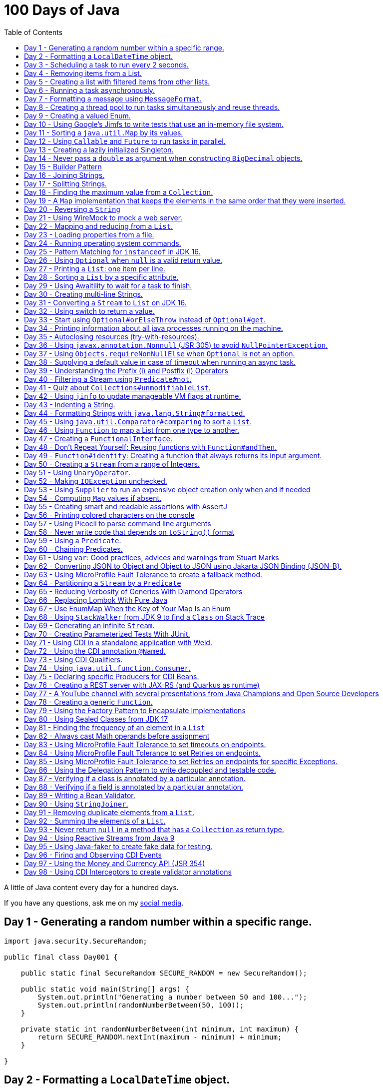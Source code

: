 = 100 Days of Java
:toc:

A little of Java content every day for a hundred days.

If you have any questions, ask me on my https://thegreatapi.com/social-media/[social media].

== Day 1 - Generating a random number within a specific range.

[source,java]
----
import java.security.SecureRandom;

public final class Day001 {

    public static final SecureRandom SECURE_RANDOM = new SecureRandom();

    public static void main(String[] args) {
        System.out.println("Generating a number between 50 and 100...");
        System.out.println(randomNumberBetween(50, 100));
    }

    private static int randomNumberBetween(int minimum, int maximum) {
        return SECURE_RANDOM.nextInt(maximum - minimum) + minimum;
    }

}
----

== Day 2 - Formatting a `LocalDateTime` object.

[source,java]
----
import java.time.LocalDateTime;
import java.time.format.DateTimeFormatter;

public final class Day002 {

    private static final DateTimeFormatter FORMATTER = DateTimeFormatter.ofPattern("dd/MM/yyyy HH:mm:ss");

    public static void main(String[] args) {
        LocalDateTime currentDateTime = LocalDateTime.now();
        String formattedDateTime = currentDateTime.format(FORMATTER);
        System.out.println(formattedDateTime);
    }

}
----

== Day 3 - Scheduling a task to run every 2 seconds.

[source,java]
----
import java.time.LocalTime;
import java.util.concurrent.Executors;
import java.util.concurrent.ScheduledExecutorService;
import java.util.concurrent.TimeUnit;

public class Day003 {

    private final ScheduledExecutorService scheduledExecutorService = Executors.newSingleThreadScheduledExecutor();

    public static void main(String[] args) throws InterruptedException {
        var day003 = new Day003();
        day003.printCurrentTimeEvery2Seconds();
        Thread.sleep(15_000);
        day003.stopPrinting();
    }

    public void printCurrentTimeEvery2Seconds() {
        Runnable task = () -> System.out.println(LocalTime.now());
        scheduledExecutorService.scheduleAtFixedRate(task, 0, 2, TimeUnit.SECONDS);
    }

    public void stopPrinting() {
        scheduledExecutorService.shutdown();
    }

}
----

== Day 4 - Removing items from a List.

[source,java]
----
import java.time.LocalDate;
import java.util.ArrayList;
import java.util.List;
import java.util.Objects;

public class Day004 {

    public static void main(String[] args) {
        List<Person> beatles = new ArrayList<>();
        beatles.add(new Person("1", "John Lennon", LocalDate.of(1940, 10, 9)));
        beatles.add(new Person("2", "Paul McCartney", LocalDate.of(1942, 6, 18)));
        beatles.add(new Person("3", "George Harrison", LocalDate.of(1943, 2, 25)));
        beatles.add(new Person("4", "Ringo Starr", LocalDate.of(1940, 7, 7)));

        removeItemUsingEquals(beatles);

        removeItemUsingAnSpecificFilter(beatles);

        System.out.println(beatles);
    }

    private static void removeItemUsingAnSpecificFilter(List<Person> beatles) {
        beatles.removeIf(person -> "George Harrison".equals(person.getName()));
    }

    private static void removeItemUsingEquals(List<Person> beatles) {
        var lennon = new Person("1", "John Lennon", LocalDate.of(1940, 10, 9));
        beatles.remove(lennon);
    }

    static class Person {

        private final String id;

        private final String name;

        private final LocalDate dateOfBirth;

        Person(String id, String name, LocalDate dateOfBirth) {
            this.id = id;
            this.name = name;
            this.dateOfBirth = dateOfBirth;
        }

        public String getId() {
            return id;
        }

        public String getName() {
            return name;
        }

        public LocalDate getDateOfBirth() {
            return dateOfBirth;
        }

        @Override
        public boolean equals(Object o) {
            if (this == o) {
                return true;
            }
            if (o == null || getClass() != o.getClass()) {
                return false;
            }
            var person = (Person) o;
            return Objects.equals(id, person.id) && Objects.equals(name, person.name) && Objects.equals(dateOfBirth, person.dateOfBirth);
        }

        @Override
        public int hashCode() {
            return Objects.hash(id, name, dateOfBirth);
        }

        @Override
        public String toString() {
            return "Person{" +
                    "name='" + name + '\'' +
                    '}';
        }
    }

}
----

== Day 5 - Creating a list with filtered items from other lists.

[source,java]
----
import java.util.List;
import java.util.stream.Collectors;
import java.util.stream.Stream;

public class Day005 {

    private static final String GUITAR = "Guitar";
    private static final String DRUMS = "Drums";
    private static final String BASS = "Bass";
    private static final String VOCALS = "Vocals";
    private static final String KEYBOARDS = "Keyboards";

    public static void main(String[] args) {
        List<BandMember> pinkFloyd = List.of(
                new BandMember("David Gilmour", GUITAR),
                new BandMember("Roger Waters", BASS),
                new BandMember("Richard Wright", KEYBOARDS),
                new BandMember("Nick Mason", DRUMS)
        );

        List<BandMember> ironMaiden = List.of(
                new BandMember("Bruce Dickinson", VOCALS),
                new BandMember("Steve Harris", BASS),
                new BandMember("Adrian Smith", GUITAR),
                new BandMember("Dave Murray", GUITAR),
                new BandMember("Nicko McBrain", DRUMS)
        );

        List<BandMember> blackSabbath = List.of(
                new BandMember("Ozzy Osbourne", VOCALS),
                new BandMember("Geezer Butler", BASS),
                new BandMember("Toni Iommi", GUITAR),
                new BandMember("Bill Ward", DRUMS)
        );

        Stream<BandMember> musicians = Stream.concat(Stream.concat(pinkFloyd.stream(), ironMaiden.stream()), blackSabbath.stream());

        List<String> guitarPlayers = musicians.filter(bandMember -> GUITAR.equals(bandMember.instrument))
                                              .map(BandMember::name)
                                              .collect(Collectors.toList());

        System.out.println(guitarPlayers);
    }

    static record BandMember(String name, String instrument) {
    }
}

----

== Day 6 - Running a task asynchronously.

[source,java]
----
import java.util.concurrent.CompletableFuture;
import java.util.concurrent.ForkJoinPool;
import java.util.logging.Level;
import java.util.logging.Logger;

import static java.util.concurrent.TimeUnit.SECONDS;

public class Day006 {

    private static final Logger LOGGER = Logger.getLogger(Day006.class.getName());

    public static void main(String[] args) {
        CompletableFuture.runAsync(Day006::task);

        LOGGER.info("Message from the main thread. Note that this message is logged before the async task ends.");

        LOGGER.info("Waiting for the async task to end.");
        boolean isQuiecent = ForkJoinPool.commonPool().awaitQuiescence(5, SECONDS);
        if (isQuiecent) {
            LOGGER.info("Async task ended.");
        } else {
            LOGGER.log(Level.SEVERE, "The async task is taking too long to finish. This program will end anyway.");
        }
    }

    private static void task() {
        LOGGER.info("Async task starting. This message is logged by the async task thread");
        try {
            Thread.sleep(1000);
            LOGGER.info("Async task is ending. This message is logged by the async task thread");
        } catch (InterruptedException e) {
            Thread.currentThread().interrupt();
            LOGGER.log(Level.SEVERE, "The async task thread was interrupted.", e);
        }
    }
}
----

== Day 7 - Formatting a message using `MessageFormat`.

[source,java]
----
import java.text.MessageFormat;

public class Day007 {

    public static void main(String[] args) {
        showMessage("Java", "is", "great");
    }

    private static void showMessage(String param1, String param2, String param3) {
        String message = MessageFormat.format("This message contains 3 parameters. The #1 is ''{0}'', the #2 is ''{1}'', and the #3 is ''{2}''.",
                param1, param2, param3);
        System.out.println(message);
    }
}
----

== Day 8 - Creating a thread pool to run tasks simultaneously and reuse threads.

[source,java]
----
import java.security.SecureRandom;
import java.text.MessageFormat;
import java.util.concurrent.ExecutorService;
import java.util.concurrent.Executors;
import java.util.logging.Logger;

public class Day008 {

    private static final Logger LOGGER = Logger.getLogger(Day008.class.getName());

    private static final SecureRandom RANDOM = new SecureRandom();

    public static void main(String[] args) {
        LOGGER.info("Creating a thread pool with 5 threads");
        ExecutorService executor = Executors.newFixedThreadPool(5);

        /*
         * Will submit 15 tasks. Note that there's only 5 threads to run all of them in our thread pool.
         * So the first 5 tasks will run simultaneously and 10 tasks will wait in the queue until a thread is available.
         */
        LOGGER.info("Starting tasks submissions.");
        try {
            for (var i = 1; i <= 15; i++) {
                int taskId = i;
                LOGGER.info(() -> MessageFormat.format("Will submit task {0}.", taskId));
                executor.submit(() -> task(taskId));
            }
        } finally {
            executor.shutdown();
        }
    }

    private static void task(int taskId) {
        LOGGER.info(() -> MessageFormat.format("Running task {0}.", taskId));
        simulateLongProcessing();
        LOGGER.info(() -> MessageFormat.format("Task {0} has finished.", taskId));
    }

    private static void simulateLongProcessing() {
        try {
            Thread.sleep((RANDOM.nextInt(3) + 10) * 1000L);
        } catch (InterruptedException e) {
            Thread.currentThread().interrupt();
            throw new RuntimeException(MessageFormat.format("Thread {0} was interrupted.", Thread.currentThread().getName()), e);
        }
    }
}
----

== Day 9 - Creating a valued Enum.

[source,java]
----
public class Day009 {

    public static void main(String[] args) {
        for (Gender gender : Gender.values()) {
            System.out.printf("The value of %s is %s%n", gender, gender.getValue());
        }
    }

    public enum Gender {
        FEMALE('f'),
        MALE('m');

        private final char value;

        Gender(char value) {
            this.value = value;
        }

        public char getValue() {
            return value;
        }
    }
}
----

== Day 10 - Using Google's Jimfs to write tests that use an in-memory file system.

[source,java]
----
import com.google.common.jimfs.Configuration;
import com.google.common.jimfs.Jimfs;
import org.junit.jupiter.api.Test;

import java.io.IOException;
import java.nio.file.*;

import static org.assertj.core.api.Assertions.assertThat;
import static org.assertj.core.api.Assertions.assertThatCode;

class Day010Test {

    @Test
    void fileDoesNotExist() {
        FileSystem fileSystem = Jimfs.newFileSystem(Configuration.unix());
        Path directory = fileSystem.getPath("/directory");
        Path file = directory.resolve(fileSystem.getPath("myfile.txt"));

        assertThatCode(() -> Files.write(file, "thegreatapi.com".getBytes(), StandardOpenOption.WRITE))
                .isInstanceOf(NoSuchFileException.class);
    }

    @Test
    void fileExists() throws IOException {
        FileSystem fileSystem = Jimfs.newFileSystem(Configuration.unix());
        Path directory = fileSystem.getPath("/directory");
        Path file = directory.resolve(fileSystem.getPath("myfile.txt"));

        Files.createDirectory(directory);
        Files.createFile(file);

        assertThatCode(() -> Files.write(file, "thegreatapi.com".getBytes(), StandardOpenOption.WRITE))
                .doesNotThrowAnyException();

        assertThat(Files.readString(file))
                .isEqualTo("thegreatapi.com");
    }
}
----

== Day 11 - Sorting a `java.util.Map` by its values.

[source,java]
----
import java.util.Collections;
import java.util.LinkedHashMap;
import java.util.Map;
import java.util.TreeMap;

public class Day011 {

    public static void main(String[] args) {
        Map<String, Integer> unsortedMap = Map.of(
                "three", 3,
                "one", 1,
                "four", 4,
                "five", 5,
                "two", 2
        );

        Map<String, Integer> sortedMap = sortByValue(unsortedMap);

        System.out.println(sortedMap);
    }

    private static Map<String, Integer> sortByValue(Map<String, Integer> unsortedMap) {
        TreeMap<Integer, String> treeMap = new TreeMap<>();
        unsortedMap.forEach((key, value) -> treeMap.put(value, key));

        Map<String, Integer> sortedMap = new LinkedHashMap<>();
        treeMap.forEach((key, value) -> sortedMap.put(value, key));

        return Collections.unmodifiableMap(sortedMap);
    }
}
----

== Day 12 - Using `Callable` and `Future` to run tasks in parallel.

[source,java]
----
import java.util.concurrent.Callable;
import java.util.concurrent.ExecutionException;
import java.util.concurrent.Executors;
import java.util.concurrent.Future;
import java.util.logging.Logger;

public class Day012 {

    private static final Logger LOGGER = Logger.getLogger(Day012.class.getName());

    public static void main(String[] args) throws InterruptedException {
        var executorService = Executors.newSingleThreadExecutor();

        try {
            Callable<Integer> callable = Day012::doALongCalculation;
            Future<Integer> future = executorService.submit(callable);

            doOtherThingWhileCalculating();

            LOGGER.info("Will get the calculated value. Note that the value will be get immediately");
            LOGGER.info("Calculated value: " + future.get());
        } catch (ExecutionException e) {
            e.printStackTrace();
        } finally {
            executorService.shutdown();
        }
    }

    private static int doALongCalculation() throws InterruptedException {
        Thread.sleep(5000L);
        return 42;
    }

    private static void doOtherThingWhileCalculating() throws InterruptedException {
        Thread.sleep(7000L);
    }
}
----

== Day 13 - Creating a lazily initialized Singleton.

[source,java]
----
import java.time.LocalDateTime;

public final class MySingletonClass {

    private final LocalDateTime creationDateTime;

    private MySingletonClass(LocalDateTime creationDateTime) {
        this.creationDateTime = creationDateTime;
    }

    public LocalDateTime getCreationDateTime() {
        return creationDateTime;
    }

    public static MySingletonClass getInstance() {
        return InstanceHolder.INSTANCE;
    }

    private static final class InstanceHolder {
        static final MySingletonClass INSTANCE = new MySingletonClass(LocalDateTime.now());
    }
}

----

== Day 14 - Never pass a `double` as argument when constructing `BigDecimal` objects.

[source,java]
----
import java.math.BigDecimal;

public class Day014 {

    public static void main(String[] args) {
        // Prints 1.229999999999999982236431605997495353221893310546875
        System.out.println(new BigDecimal(1.23));

        // Prints 1.23
        System.out.println(new BigDecimal("1.23"));

        // Prints 1.23
        System.out.println(BigDecimal.valueOf(1.23));
    }
}
----

== Day 15 - Builder Pattern

[source,java]
----
import javax.annotation.Nullable;
import java.util.Collections;
import java.util.List;
import java.util.Objects;

public class Day015 {

    public static void main(String[] args) {
        Person john = Person.builder()
                            .name("John")
                            .children(List.of(
                                    Person.builder()
                                          .name("Amanda")
                                          .petName("Toto")
                                          .build()
                            ))
                            .build();

        System.out.println(john);
    }

    public static class Person {

        private final String name;

        private final List<Person> children;

        @Nullable
        private final String petName;

        private Person(Builder builder) {
            name = Objects.requireNonNull(builder.name);
            children = builder.children != null ? builder.children : List.of();
            petName = builder.petName;
        }

        public String getName() {
            return name;
        }

        public List<Person> getChildren() {
            return children;
        }

        @Nullable
        public String getPetName() {
            return petName;
        }

        public static Builder builder() {
            return new Builder();
        }

        @Override
        public String toString() {
            return "Person{" +
                    "name='" + name + '\'' +
                    ", children=" + children +
                    ", petName='" + petName + '\'' +
                    '}';
        }
    }

    public static final class Builder {

        private String name;

        private List<Person> children;

        @Nullable
        private String petName;

        private Builder() {
        }

        public Builder name(String name) {
            this.name = name;
            return this;
        }

        public Builder children(List<Person> children) {
            this.children = Collections.unmodifiableList(children);
            return this;
        }

        public Builder petName(String petName) {
            this.petName = petName;
            return this;
        }

        public Person build() {
            return new Person(this);
        }
    }
}
----

== Day 16 - Joining Strings.

[source,java]
----
public class Day016 {

    public static void main(String[] args) {
        System.out.println(createSql("id", "name", "coutry", "gender"));
    }

    private static String createSql(String... columns) {
        return new StringBuilder("SELECT ")
                .append(String.join(", ", columns))
                .append(" FROM PEOPLE")
                .toString();
    }
}
----

== Day 17 - Splitting Strings.

[source,java]
----
import java.util.regex.Pattern;

public class Day017 {

    private static final Pattern REGEX = Pattern.compile(", ");

    public static void main(String[] args) {
        System.out.println("Simple split: ");
        for (String column : simpleSplit()) {
            System.out.println(column);
        }

        System.out.println("Performant split: ");
        for (String column : performantSplit()) {
            System.out.println(column);
        }
    }

    private static String[] simpleSplit() {
        return "id, name, country, gender".split(", ");
    }

    // If you will split frequently, prefer this implementation.
    private static String[] performantSplit() {
        return REGEX.split("id, name, country, gender");
    }
}
----

== Day 18 - Finding the maximum value from a `Collection`.

[source,java]
----
import java.util.Collection;
import java.util.List;
import java.util.NoSuchElementException;

public class Day018 {

    public static void main(String[] args) {
        System.out.println(max(List.of(6, 3, 1, 8, 3, 9, 2, 7)));
    }

    private static Integer max(Collection<Integer> collection) {
        return collection.stream()
                         .max(Integer::compareTo)
                         .orElseThrow(NoSuchElementException::new);
    }
}

----

== Day 19 - A `Map` implementation that keeps the elements in the same order that they were inserted.

[source,java]
----
import java.util.LinkedHashMap;
import java.util.Map;

public class Day019 {

    public static void main(String[] args) {
        Map<Integer, String> map = new LinkedHashMap<>();

        map.put(5, "five");
        map.put(4, "four");
        map.put(3, "three");
        map.put(2, "two");
        map.put(1, "one");

        map.forEach((key, value) -> System.out.println(key + ": " + value));
    }
}
----

== Day 20 - Reversing a `String`

[source,java]
----
public class Day020 {

    public static void main(String[] args) {
        var original = "moc.ipataergeht";
        var reversed = new StringBuilder(original).reverse().toString();
        System.out.println(reversed);
    }
}
----

== Day 21 - Using WireMock to mock a web server.

[source,java]
----
import com.github.tomakehurst.wiremock.WireMockServer;
import com.github.tomakehurst.wiremock.core.WireMockConfiguration;
import org.junit.jupiter.api.AfterEach;
import org.junit.jupiter.api.BeforeEach;
import org.junit.jupiter.api.Test;

import java.net.URI;
import java.net.http.HttpClient;
import java.net.http.HttpRequest;
import java.net.http.HttpResponse;

import static com.github.tomakehurst.wiremock.client.WireMock.get;
import static com.github.tomakehurst.wiremock.client.WireMock.ok;
import static org.junit.jupiter.api.Assertions.assertEquals;

class Day021Test {

    private WireMockServer server;

    @BeforeEach
    void setUp() {
        server = new WireMockServer(WireMockConfiguration.wireMockConfig().dynamicPort());
        server.start();
    }

    @Test
    void test() throws Exception {
        mockWebServer();

        HttpClient client = HttpClient.newHttpClient();
        HttpRequest request = HttpRequest.newBuilder()
                                         .uri(URI.create("http://localhost:" + server.port() + "/my/resource"))
                                         .build();
        HttpResponse<String> response = client.send(request, HttpResponse.BodyHandlers.ofString());

        assertEquals("TheGreatAPI.com", response.body());
    }

    private void mockWebServer() {
        server.stubFor(get("/my/resource")
                .willReturn(ok()
                        .withBody("TheGreatAPI.com")));
    }

    @AfterEach
    void tearDown() {
        server.shutdownServer();
    }
}
----

== Day 22 - Mapping and reducing from a `List`.

[source,java]
----
import java.util.List;

public class Day022 {

    public static void main(String[] args) {
        List<Order> orders = readOrders();

        String bands = orders.stream()
                             .map(Order::customer)
                             .map(Customer::band)
                             .reduce((band1, band2) -> String.join(";", band1, band2))
                             .orElse("None");

        System.out.println(bands);
        /* Prints:
        Pink Floyd;Black Sabbath;Ozzy Osbourne
         */
    }

    private static List<Order> readOrders() {
        var gilmour = new Customer("David Gilmour", "Pink Floyd");
        var iommi = new Customer("Toni Iommi", "Black Sabbath");
        var rhoads = new Customer("Randy Rhoads", "Ozzy Osbourne");

        var strato = new Product("Fender", "Stratocaster");
        var sg = new Product("Gibson", "SG");
        var lesPaul = new Product("Gibson", "Les Paul");
        var rr = new Product("Jackson", "RR");

        return List.of(
                new Order(gilmour, List.of(strato)),
                new Order(iommi, List.of(sg)),
                new Order(rhoads, List.of(lesPaul, rr))
        );
    }

    static record Customer(String name, String band) {
    }

    static record Product(String brand, String modelName) {
    }

    static record Order(Customer customer, List<Product> products) {
    }
}
----

== Day 23 - Loading properties from a file.

[source,java]
----
import java.io.IOException;
import java.util.Properties;

public class Day023 {

    public static void main(String[] args) throws IOException {
        var properties = new Properties();
        try (var reader = Day023.class.getClassLoader().getResourceAsStream("config.properties")) {
            properties.load(reader);
        }
        System.out.println(properties);
    }
}
----

== Day 24 - Running operating system commands.

[source,java]
----
package com.thegreatapi.ahundreddaysofjava.day024;

import java.io.BufferedReader;
import java.io.IOException;
import java.io.InputStreamReader;

import static java.util.concurrent.TimeUnit.SECONDS;

public class Day024 {

    public static void main(String[] args) throws IOException, InterruptedException {
        var process = new ProcessBuilder("ls").start();
        try (var stdOutReader = new BufferedReader(new InputStreamReader(process.getInputStream()));
             var stdErrReader = new BufferedReader(new InputStreamReader(process.getErrorStream()))) {
            if (process.waitFor(5, SECONDS)) {
                int exitValue = process.exitValue();
                if (exitValue == 0) {
                    stdOutReader.lines().forEach(System.out::println);
                } else {
                    stdErrReader.lines().forEach(System.err::println);
                }
            } else {
                throw new RuntimeException("Timeout");
            }
        }
    }
}
----

== Day 25 - Pattern Matching for `instanceof` in JDK 16.

[source,java]
----
public class Day025 {

    public static void main(String[] args) {
        Number n = 6;

        // Instead of doing:
        if (n instanceof Integer) {
            Integer i = (Integer) n;
            print(i);
        }

        // Just do:
        if (n instanceof Integer i) {
            print(i);
        }
    }

    private static void print(Integer i) {
        System.out.println(i);
    }
}
----

== Day 26 - Using `Optional` when `null` is a valid return value.

[source,java]
----
import javax.annotation.Nonnull;
import javax.annotation.Nullable;
import java.util.Optional;

public class Day026 {

    public static void main(String[] args) {
        // Instead of doing:
        String nullableValue = getNullableValue();
        if (nullableValue != null) {
            System.out.println(nullableValue.length());
        } else {
            System.out.println(0);
        }

        // Just do:
        System.out.println(getOptionalValue().map(String::length).orElse(0));
    }

    @Nonnull
    private static Optional<String> getOptionalValue() {
        return Optional.empty();
    }

    @Nullable
    private static String getNullableValue() {
        return null;
    }
}
----

== Day 27 - Printing a `List`: one item per line.

[source,java]
----
import java.util.List;

public class Day027 {

    public static void main(String[] args) {
        List<Player> players = createList();

        String message = players.stream()
                                .map(Player::toString)
                                .reduce((p1, p2) -> p1 + System.lineSeparator() + p2)
                                .orElse("");

        System.out.println(message);
    }

    private static List<Player> createList() {
        Player messi = new Player("Lionel Messi", "Barcelona", "Argentina", 42);
        Player cr7 = new Player("Cristiano Ronaldo", "Juventus", "Portugal", 50);
        Player neymar = new Player("Neymar Jr.", "PSG", "Brazil", 41);

        return List.of(messi, cr7, neymar);
    }

    private record Player(String name, String club, String coutry, int numberOfGoals) {
    }
}
----

== Day 28 - Sorting a `List` by a specific attribute.

[source,java]
----
import java.util.Arrays;
import java.util.Comparator;
import java.util.List;

public class Day028 {

    public static void main(String[] args) {
        Player messi = new Player("Lionel Messi", "Barcelona", "Argentina", 42);
        Player cr7 = new Player("Cristiano Ronaldo", "Juventus", "Portugal", 50);
        Player neymar = new Player("Neymar Jr.", "PSG", "Brazil", 41);

        List<Player> players = Arrays.asList(messi, cr7, neymar);

        players.sort(Comparator.comparing(Player::numberOfGoals).reversed());

        System.out.println("Top Scorers:");
        players.forEach(System.out::println);
    }

    private record Player(String name, String club, String coutry, int numberOfGoals) {
    }
}
----

== Day 29 - Using https://github.com/awaitility/awaitility[Awaitility] to wait for a task to finish.

[source,java]
----
package com.thegreatapi.ahundreddaysofjava.day029;

import org.junit.jupiter.api.Test;

import java.util.concurrent.CompletableFuture;

import static org.awaitility.Awaitility.await;
import static org.junit.jupiter.api.Assertions.assertEquals;

class Day029Test {

    @Test
    void test() {
        Day029 day029 = new Day029();

        CompletableFuture.runAsync(day029::startComputingPrimes);

        // Await until the already computed primes contain the key 100_000
        await().until(() -> day029.getAlreadyComputedPrimes().containsKey(100_000));

        assertEquals(1299709, day029.getAlreadyComputedPrimes().get(100_000));
    }
}
----

[source,java]
----
package com.thegreatapi.ahundreddaysofjava.day029;

import java.util.Collections;
import java.util.Map;
import java.util.concurrent.ConcurrentHashMap;
import java.util.stream.IntStream;

public class Day029 {

    private final Map<Integer, Integer> primes = new ConcurrentHashMap<>();

    public void startComputingPrimes() {
        var count = 0;
        for (var i = 2; i <= Integer.MAX_VALUE; i++) {
            if (isPrime(i)) {
                primes.put(++count, i);
            }
        }
    }

    private static boolean isPrime(int number) {
        return IntStream.rangeClosed(2, (int) Math.sqrt(number))
                        .allMatch(n -> number % n != 0);
    }

    public Map<Integer, Integer> getAlreadyComputedPrimes() {
        return Collections.unmodifiableMap(primes);
    }
}
----

== Day 30 - Creating multi-line Strings.

[source,java]
----
public class Day030 {

    public static void main(String[] args) {

        // Requires JDK 15 or JDK 13 with Preview Features enabled

        var myString = """
                This is a
                text block of
                multiple lines.
                """;

        System.out.println(myString);

        var myIndentedString = """
                And this is
                a text block with
                indentation:
                    public String getMessage() {
                         if (LocalTime.now().isAfter(LocalTime.of(12, 0))) {
                             return "Good afternoon";
                         } else {
                             return "Good morning";
                         }
                     }
                """;

        System.out.println(myIndentedString);
    }
}
----

== Day 31 - Converting a `Stream` to `List` on JDK 16.

[source,java]
----
package com.thegreatapi.ahundreddaysofjava.day031;

import java.util.List;
import java.util.stream.Collectors;
import java.util.stream.Stream;

public class Day031 {

    public static void main(String[] args) {
        // Instead of doing:
        List<String> list = Stream.of("the", "great", "api", ".com")
                                  .collect(Collectors.toList());

        // Just do:
        List<String> listJdk16 = Stream.of("the", "great", "api", ".com")
                                       .toList();
    }
}
----

== Day 32 - Using switch to return a value.

[source,java]
----
package com.thegreatapi.ahundreddaysofjava.day032;

import java.security.SecureRandom;

public class Day032 {

    public static void main(String[] args) {
        String result = map(randomNumber());
        System.out.println(result);
    }

    private static String map(int number) {
        // Requires JDK 12
        return switch (number) {
            case 1 -> "one";
            case 2 -> "two";
            case 3 -> "three";
            default -> "unknown";
        };
    }

    private static int randomNumber() {
        return new SecureRandom().nextInt(4);
    }
}
----

== Day 33 - Start using `Optional#orElseThrow` instead of `Optional#get`.

[source,java]
----
package com.thegreatapi.ahundreddaysofjava.day033;

import java.time.LocalTime;
import java.util.Optional;

public class Day033 {

    public static void main(String[] args) {
        Optional<LocalTime> optionalValue = getOptionalValue();

        // Stop using Optional#get.
        // It will be deprecated soon, as you can see in https://bugs.java.com/bugdatabase/view_bug.do?bug_id=JDK-8160606
        System.out.println(optionalValue.get());

        // Start using Optional#orElseThrow instead of Optional#get
        System.out.println(getOptionalValue().orElseThrow());
    }

    private static Optional<LocalTime> getOptionalValue() {
        return Optional.of(LocalTime.now());
    }
}
----

== Day 34 - Printing information about all java processes running on the machine.

[source,java]
----
package com.thegreatapi.ahundreddaysofjava.day034;

import java.io.File;

public class Day034 {

    public static final String JAVA_SUFFIX = File.separator + "java";

    public static void main(String[] args) {
        ProcessHandle.allProcesses()
                     .filter(Day034::isJavaProcess)
                     .map(ProcessHandle::info)
                     .forEach(System.out::println);
    }

    private static boolean isJavaProcess(ProcessHandle processHandle) {
        return processHandle.info()
                            .command()
                            .map(command -> command.endsWith(JAVA_SUFFIX))
                            .orElse(false);
    }
}
----

== Day 35 - Autoclosing resources (try-with-resources).

[source,java]
----
package com.thegreatapi.ahundreddaysofjava.day035;

import java.io.BufferedReader;
import java.io.FileReader;
import java.io.IOException;

public class Day035 {

    public static void main(String[] args) throws IOException {
        String path = args[0];

        // Instead of doing:
        var bufferedReader = new BufferedReader(new FileReader(path));
        try {
            String line = bufferedReader.readLine();
            System.out.println(line);
        } finally {
            bufferedReader.close();
        }

        // Just do:
        try (var autoClosedBufferedReader = new BufferedReader(new FileReader(path))) {
            String line = autoClosedBufferedReader.readLine();
            System.out.println(line);
        }
    }
}
----

== Day 36 - Using `javax.annotation.Nonnull` (JSR 305) to avoid `NullPointerException`.

[source,java]
----
package com.thegreatapi.ahundreddaysofjava.day036;

import javax.annotation.Nonnull;

public final class Day036 {

    private Day036() {
    }

    public static void main(String[] args) {
        printLenght(null);
    }

    public static void printLenght(@Nonnull String s) {
        System.out.println(s.length());
    }
}
----

== Day 37 - Using `Objects.requireNonNullElse` when `Optional` is not an option.

[source,java]
----
package com.thegreatapi.ahundreddaysofjava.day037;

import javax.annotation.Nullable;
import java.util.Objects;

public class Day037 {

    public static void main(String[] args) {
        String s = Objects.requireNonNullElse(doStuff(), "not found");

        // Will print 'not found'
        System.out.println(s);
    }

    @Nullable
    private static String doStuff() {
        return null;
    }
}
----

== Day 38 - Supplying a default value in case of timeout when running an async task.

[source,java]
----
package com.thegreatapi.ahundreddaysofjava.day038;

import java.util.concurrent.CompletableFuture;
import java.util.concurrent.ExecutionException;

import static java.util.concurrent.TimeUnit.SECONDS;

public class Day038 {

    public static void main(String[] args) throws InterruptedException, ExecutionException {
        String webSite = CompletableFuture.supplyAsync(Day038::getWebSite)
                                          .completeOnTimeout("https://twitter.com/helber_belmiro", 5, SECONDS)
                                          .get();

        System.out.println(webSite);
    }

    private static String getWebSite() {
        try {
            Thread.sleep(10_000);
            return "thegreatapi.com";
        } catch (InterruptedException e) {
            Thread.currentThread().interrupt();
            throw new RuntimeException(e);
        }
    }
}
----

== Day 39 - Understanding the Prefix (++i) and Postfix (i++) Operators

I did a blog post for that: https://thegreatapi.com/blog/prefix-and-postfix-operators/

== Day 40 - Filtering a Stream using `Predicate#not`.

[source,java]
----
package com.thegreatapi.ahundreddaysofjava.day040;

import java.util.function.Predicate;
import java.util.stream.Stream;

import static java.util.function.Predicate.not;

public class Day040 {

    public static void main(String[] args) {
        // Instead of doing:
        printAllThat(word -> !word.isEmpty());

        // Just do:
        printAllThat(not(String::isEmpty));
    }

    private static void printAllThat(Predicate<String> filter) {
        Stream.of("avocado", "chair", "", "dog", "car")
              .filter(filter)
              .forEach(System.out::println);
    }
}
----

== Day 41 - Quiz about `Collections#unmodifiableList`.

Given the following:

[source,java]
----
package com.thegreatapi.ahundreddaysofjava.day041;

import java.util.ArrayList;
import java.util.Collections;
import java.util.List;

public class Day041 {

    public static void main(String[] args) {
        List<String> originalList = new ArrayList<>();
        originalList.add("one");
        originalList.add("two");
        originalList.add("three");

        List<String> copy = Collections.unmodifiableList(originalList);

        originalList.remove("two");

        System.out.println(String.join(" ", copy));
    }
}
----

What will be printed?

a) one two tree

b) one three

c) Exception at `originalList.remove("two");`

d) Exception at `String.join(" ", copy)`

e) Compilation error

https://thegreatapi.com/solutions-for-100-days-of-java/[Check the answer]

== Day 42 - Using `jinfo` to update manageable VM flags at runtime.

In this article, https://github.com/Vipin-Sharma[Vipin Sharma] explains how to use the utility `jinfo`, which is part of JDK.
It's pretty useful when you need to set HeapDumpOnOutOfMemoryError to investigate a memory leak, for example.

https://jfeatures.com/blog/jinfo

== Day 43 - Indenting a String.

[source,java]
----
package com.thegreatapi.ahundreddaysofjava.day043;

public class Day043 {

    public static void main(String[] args) {
        var methodCode = """
                private static void task() {
                    LOGGER.info("Async task starting. This message is logged by the async task thread");
                    try {
                        Thread.sleep(1000);
                        LOGGER.info("Async task is ending. This message is logged by the async task thread");
                    } catch (InterruptedException e) {
                        Thread.currentThread().interrupt();
                        LOGGER.log(Level.SEVERE, "The async task thread was interrupted.", e);
                    }
                }
                """;

        var classCode = """
                public class MyClass {
                %s
                }
                """;

        // Requires JDK 12
        String fullCode = classCode.formatted(methodCode.indent(4));

        System.out.println(fullCode);
    }
}
----

== Day 44 - Formatting Strings with `java.lang.String#formatted`.

[source,java]
----
package com.thegreatapi.ahundreddaysofjava.day044;

public class Day044 {

    public static final String NAME = "Helber Belmiro";

    public static void main(String[] args) {
        String formattedString;

        // Instead of doing:
        formattedString = String.format("My name is %s", NAME);

        // Just do: (Requires JDK 15)
        formattedString = "My name is %s".formatted(NAME);

        System.out.println(formattedString);
    }
}
----

== Day 45 - Using `java.util.Comparator#comparing` to sort a `List`.

[source,java]
----
package com.thegreatapi.ahundreddaysofjava.day045;

import java.time.LocalDate;
import java.util.Arrays;
import java.util.Comparator;
import java.util.List;

public class Day045 {

    public static void main(String[] args) {
        List<Musician> queen = getMusicians();

        // Instead of doing:
        queen.sort(new Comparator<Musician>() {
            @Override
            public int compare(Musician m1, Musician m2) {
                return m1.dateOfBirth.compareTo(m2.dateOfBirth);
            }
        });

        System.out.println(queen);

        // Just do:
        queen.sort(Comparator.comparing(Musician::dateOfBirth));

        System.out.println(queen);
    }

    private static List<Musician> getMusicians() {
        Musician roger = new Musician("Roger Taylor", LocalDate.of(1949, 7, 26));
        Musician john = new Musician("John Deacon", LocalDate.of(1951, 8, 19));
        Musician brian = new Musician("Brian May", LocalDate.of(1947, 7, 19));
        Musician freddie = new Musician("Freddie Mercury", LocalDate.of(1946, 9, 5));

        return Arrays.asList(roger, john, brian, freddie);
    }

    record Musician(String name, LocalDate dateOfBirth) {
    }
}
----

== Day 46 - Using `Function` to map a List from one type to another.

[source,java]
----
package com.thegreatapi.ahundreddaysofjava.day046;

import java.time.LocalDate;
import java.util.ArrayList;
import java.util.Arrays;
import java.util.List;
import java.util.stream.Collectors;

public class Day046 {

    public static void main(String[] args) {
        List<Musician> queen = getMusicians();
        List<Integer> years;

        // Instead of doing:
        years = new ArrayList<>();
        for (Musician musician : queen) {
            years.add(musician.dateOfBirth.getYear());
        }

        System.out.println(years);

        // Just do:
        years = queen.stream()
                     .map(musician -> musician.dateOfBirth.getYear())
                     .collect(Collectors.toList());

        System.out.println(years);
    }

    private static List<Musician> getMusicians() {
        Musician roger = new Musician("Roger Taylor", LocalDate.of(1949, 7, 26));
        Musician john = new Musician("John Deacon", LocalDate.of(1951, 8, 19));
        Musician brian = new Musician("Brian May", LocalDate.of(1947, 7, 19));
        Musician freddie = new Musician("Freddie Mercury", LocalDate.of(1946, 9, 5));

        return Arrays.asList(roger, john, brian, freddie);
    }

    record Musician(String name, LocalDate dateOfBirth) {
    }
}
----

== Day 47 - Creating a `FunctionalInterface`.

[source,java]
----
package com.thegreatapi.ahundreddaysofjava.day047;

public class Day047 {

    @FunctionalInterface
    interface Converter {
        // Because of the @FunctionalInterface annotation, only one method is allowed in this interface

        String convert(Integer number);
    }

    public static void main(String[] args) {
        for (var i = 1; i <= 4; i++) {
            System.out.println(i + " in english: " + englishConverter().convert(i));
            System.out.println(i + " in portuguese: " + portugueseConverter().convert(i));
            System.out.println(i + " in german: " + germanConverter().convert(i));
        }
    }

    private static Converter germanConverter() {
        return number -> {
            switch (number) {
                case 1:
                    return "eins";
                case 2:
                    return "zwei";
                case 3:
                    return "drei";
                case 4:
                    return "vier";
                default:
                    throw new UnsupportedOperationException();
            }
        };
    }

    private static Converter portugueseConverter() {
        return number -> {
            switch (number) {
                case 1:
                    return "um";
                case 2:
                    return "dois";
                case 3:
                    return "três";
                case 4:
                    return "quatro";
                default:
                    throw new UnsupportedOperationException();
            }
        };
    }

    private static Converter englishConverter() {
        return number -> {
            switch (number) {
                case 1:
                    return "one";
                case 2:
                    return "two";
                case 3:
                    return "three";
                case 4:
                    return "four";
                default:
                    throw new UnsupportedOperationException();
            }
        };
    }
}
----

== Day 48 - Don't Repeat Yourself: Reusing functions with `Function#andThen`.
[source,java]
----
package com.thegreatapi.ahundreddaysofjava.day048;

import java.util.Comparator;
import java.util.List;
import java.util.function.Function;
import java.util.function.UnaryOperator;

public class Day048 {

    public static void main(String[] args) {
        System.out.println(lastAlbumWith("Slash").apply(getGunsNRosesAlbums()).title());

        System.out.println(lastAlbumWith("Slash", "Izzy Stradlin").apply(getGunsNRosesAlbums()).title());

        System.out.println(firstAlbumWith("Matt Sorum").apply(getGunsNRosesAlbums()).title());

        /*
        Output:
        The Spaghetti Incident
        Use Your Illusion II
        Use Your Illusion I
         */
    }

    private static Function<List<Album>, Album> firstAlbumWith(String... bandMembers) {
        return albumsWith(bandMembers).andThen(sortByYear())
                                      .andThen(firstAlbum());
    }

    private static Function<List<Album>, Album> lastAlbumWith(String... bandMembers) {
        return albumsWith(bandMembers).andThen(sortByYear())
                                      .andThen(lastAlbum());
    }

    private static Function<List<Album>, Album> lastAlbum() {
        return albums -> albums.get(albums.size() - 1);
    }

    private static Function<List<Album>, Album> firstAlbum() {
        return albums -> albums.get(0);
    }

    private static UnaryOperator<List<Album>> sortByYear() {
        return albums -> albums.stream()
                               .sorted(Comparator.comparing(Album::year))
                               .toList();
    }

    private static Function<List<Album>, List<Album>> albumsWith(String... bandMembers) {
        if (bandMembers.length < 1) {
            throw new IllegalArgumentException("");
        } else {
            Function<List<Album>, List<Album>> resultFunction = albums -> albums;
            for (String bandMember : bandMembers) {
                resultFunction = resultFunction.andThen(albumsWith(bandMember));
            }
            return resultFunction;
        }
    }

    private static UnaryOperator<List<Album>> albumsWith(String bandMember) {
        return albums -> albums.stream()
                               .filter(album -> album.lineup().contains(bandMember))
                               .toList();
    }

    private static List<Album> getGunsNRosesAlbums() {
        List<String> lineup87to90 = List.of("Axl Rose", "Slash", "Izzy Stradlin", "Duff McKagan", "Steven Adler");
        List<String> lineup91 = List.of("Axl Rose", "Slash", "Izzy Stradlin", "Duff McKagan", "Matt Sorum", "Dizzy Reed");
        List<String> lineup91to93 = List.of("Axl Rose", "Slash", "Gilby Clarke", "Duff McKagan", "Matt Sorum", "Dizzy Reed");
        List<String> lineup2008 = List.of("Axl Rose", "Bumblefoot", "Richard Fortus", "Tommy Stinson", "Frank Ferrer", "Chris Pitman", "Dizzy Reed");

        return List.of(
                new Album("Appetite for Destruction", lineup87to90, 1987),
                new Album("G N' R Lies", lineup87to90, 1988),
                new Album("Use Your Illusion I", lineup91, 1991),
                new Album("Use Your Illusion II", lineup91, 1991),
                new Album("The Spaghetti Incident", lineup91to93, 1993),
                new Album("Chinese Democracy", lineup2008, 2008)
        );
    }

    private record Album(String title, List<String> lineup, int year) {
    }
}
----

== Day 49 - `Function#identity`: Creating a function that always returns its input argument.
[source,java]
----
package com.thegreatapi.ahundreddaysofjava.day049;

import java.util.Map;
import java.util.function.Function;
import java.util.stream.Collectors;

public class Day049 {

    public static void main(String[] args) {
        Map<Integer, String> portugueseNumbers = translateToPortuguese(englishNumbers());
        System.out.println(portugueseNumbers);
    }

    private static Map<Integer, String> translateToPortuguese(Map<Integer, String> numbers) {
        /*
        Instead of doing:
        Function<Integer, Integer> keyMapper = number -> number;
         */

        // Just do:
        Function<Integer, Integer> keyMapper = Function.identity();

        Function<Integer, String> valueMapper = number -> switch (number) {
            case 1 -> "um";
            case 2 -> "dois";
            case 3 -> "três";
            case 4 -> "quatro";
            default -> throw new UnsupportedOperationException("Cannot translate %d".formatted(number));
        };

        return numbers.keySet()
                      .stream()
                      .collect(Collectors.toMap(keyMapper, valueMapper));
    }

    private static Map<Integer, String> englishNumbers() {
        return Map.of(
                1, "one",
                2, "two",
                3, "three",
                4, "four"
        );
    }
}
----

== Day 50 - Creating a `Stream` from a range of Integers.
[source,java]
----
package com.thegreatapi.ahundreddaysofjava.day050;

import java.util.ArrayList;
import java.util.List;
import java.util.stream.IntStream;

public class Day050 {

    public static void main(String[] args) {
        System.out.println(createPool(10));
        System.out.println(enhancedCreatePool(10));
    }

    // Instead of:
    private static List<PooledObject> createPool(int poolSize) {
        List<PooledObject> pool = new ArrayList<>(poolSize);
        for (var i = 0; i < poolSize; i++) {
            pool.add(new PooledObject(String.valueOf(i)));
        }
        return pool;
    }

    // Just do:
    private static List<PooledObject> enhancedCreatePool(int poolSize) {
        return IntStream.range(0, poolSize)
                        .mapToObj(i -> new PooledObject(String.valueOf(i)))
                        .toList();
    }

    private record PooledObject(String id) {
    }
}
----

== Day 51 - Using `UnaryOperator`.
[source,java]
----
package com.thegreatapi.ahundreddaysofjava.day051;

import java.util.function.UnaryOperator;

public class Day051 {

    public static void main(String[] args) {
        // Instead of doing:
        // Function<Integer, Integer> multiplyBy2 = i -> i * 2;

        // Just do:
        UnaryOperator<Integer> multiplyBy2 = i -> i * 2;

        System.out.println(multiplyBy2.apply(3));
    }
}
----

== Day 52 - Making `IOException` unchecked.
[source,java]
----
package com.thegreatapi.ahundreddaysofjava.day052;

import java.io.IOException;
import java.io.UncheckedIOException;
import java.nio.file.Files;
import java.nio.file.Path;

public class Day052 {

    public static void main(String[] args) {
        System.out.println(readFile());
    }

    public static String readFile() {
        try {
            return Files.readString(Path.of("/test.txt"));
        } catch (IOException e) {
            throw new UncheckedIOException(e);
        }
    }
}
----

== Day 53 - Using `Supplier` to run an expensive object creation only when and if needed
[source,java]
----
package com.thegreatapi.ahundreddaysofjava.day053;

import java.util.logging.Logger;

public class Day053 {

    private static final Logger LOGGER = Logger.getLogger(Day053.class.getName());

    public static void main(String[] args) {
        // Instead of always running the expensive method
        // LOGGER.info(veryExpensiveStringCreation());

        // Pass the method reference so that it is called only when and if necessary
        LOGGER.info(Day053::veryExpensiveStringCreation);
    }

    private static String veryExpensiveStringCreation() {
        try {
            Thread.sleep(10_000);
        } catch (InterruptedException e) {
            //TODO: handle properly
        }
        return "thegreatapi.com";
    }
}
----

== Day 54 - Computing `Map` values if absent.
[source,java]
----
package com.thegreatapi.ahundreddaysofjava.day054;

import java.util.HashMap;
import java.util.Map;

public class Day054 {

    public static void main(String[] args) {
        Map<Integer, String> map = new HashMap<>();
        map.put(1, "one");
        map.put(2, "two");

//        Instead of doing:
//        String three = map.get(3);
//        if (three == null) {
//            three = "three";
//            map.put(3, three);
//        }

//        Just do:
        String three = map.computeIfAbsent(3, k -> "three");

        System.out.println(three);
        System.out.println(map);
    }
}
----

== Day 55 - Creating smart and readable assertions with https://github.com/assertj/assertj-core[AssertJ]
[source,java]
----
package com.thegreatapi.ahundreddaysofjava.day055;

public record Day055(String fieldA, Integer fieldB) {
}
----

[source,java]
----
package com.thegreatapi.ahundreddaysofjava.day055;

import org.junit.jupiter.api.Test;

import static org.assertj.core.api.Assertions.assertThat;
import static org.junit.jupiter.api.Assertions.assertEquals;

class Day055Test {

    @Test
    void testEquals() {
        Day055 obj1 = new Day055("thegreatapi.com", 42);
        Day055 obj2 = new Day055("thegreatapi.com", 42);

        // Intead of using JUnit assertions, like this:
        assertEquals(obj1.hashCode(), obj2.hashCode());

        // Use AssertJ, like this:
        assertThat(obj1).hasSameHashCodeAs(obj2);
    }
}
----

== Day 56 - Printing colored characters on the console
[source,java]
----
package com.thegreatapi.ahundreddaysofjava.day056;

public final class Day056 {

    private static final String RESET_COLOR = "\u001B[0m";

    public static void main(String[] args) {
        var color = Color.valueOf(args[0]);
        System.out.println(color.getAnsiColor() + "thegreatapi.com" + RESET_COLOR);
    }

    @SuppressWarnings("unused")
    enum Color {
        BLACK("\u001B[30m"),
        BLUE("\u001B[34m"),
        RED("\u001B[31m"),
        YELLOW("\u001B[33m"),
        WHITE("\u001B[37m");

        private final String ansiColor;

        Color(String ansiColor) {
            this.ansiColor = ansiColor;
        }

        public final String getAnsiColor() {
            return ansiColor;
        }
    }
}
----

== Day 57 - Using https://picocli.info/[Picocli] to parse command line arguments
[source,java]
----
package com.thegreatapi.ahundreddaysofjava.day057;

import picocli.CommandLine;

import java.nio.file.Files;
import java.nio.file.Path;
import java.util.concurrent.Callable;

@CommandLine.Command(
        mixinStandardHelpOptions = true,
        description = "Prints the contents of the specified file in the specified color")
public class Day057 implements Callable<Integer> {

    private static final String RESET_COLOR = "\u001B[0m";

    @CommandLine.Option(names = {"-c", "--collor"}, description = "BLACK, BLUE, RED, YELLOW or WHITE")
    private Color color;

    @CommandLine.Parameters(index = "0", description = "The file whose checksum to calculate.")
    private Path path;

    @Override
    public Integer call() throws Exception {
        print(Files.readString(path));
        return 0;
    }

    private void print(String text) {
        System.out.println(color.getAnsiColor() + text + RESET_COLOR);
    }

    public static void main(String... args) {
        int exitCode = new CommandLine(new Day057()).execute(args);
        System.exit(exitCode);
    }

    @SuppressWarnings("unused")
    enum Color {
        BLACK("\u001B[30m"),
        BLUE("\u001B[34m"),
        RED("\u001B[31m"),
        YELLOW("\u001B[33m"),
        WHITE("\u001B[37m");

        private final String ansiColor;

        Color(String ansiColor) {
            this.ansiColor = ansiColor;
        }

        public final String getAnsiColor() {
            return ansiColor;
        }
    }
}
----

== Day 58 - Never write code that depends on `toString()` format
[source,java]
----
package com.thegreatapi.ahundreddaysofjava.day058;

import java.util.List;

public class Day058 {

    static class Bad {

        /**
         * Never write code that depends on {@link Object#toString()} format.
         * The format can change in the future and break your code.
         * In this particular case, we don't even know the {@link List} implementation that we're receiving,
         * and we don't have any guarantee that the return of {@link List#toString()} would be in the expected format.
         */
        public String convertToString(List<String> list) {
            return list.toString().replace("[", "").replace("]", "");
        }
    }

    static class Good {

        public String convertToString(List<String> list) {
            return String.join(", ", list);
        }
    }
}
----

== Day 59 - Using a `Predicate`.
[source,java]
----
package com.thegreatapi.ahundreddaysofjava.day059;

import java.util.List;
import java.util.function.Predicate;
import java.util.stream.Collectors;
import java.util.stream.IntStream;

public class Day059 {

    public static void main(String[] args) {
        /*
         A Predicate<T> is the same as Function<T, Boolean>.
         It consumes a T and returns a Boolean.
         */
        Predicate<Integer> isPair = intValue -> intValue % 2 == 0;

        List<Integer> numbers = getNumbers();
        numbers.stream()
               .filter(isPair)
               .forEach(System.out::println);
    }

    private static List<Integer> getNumbers() {
        return IntStream.rangeClosed(1, 100).boxed().collect(Collectors.toList());
    }
}
----

== Day 60 - Chaining Predicates.
[source,java]
----
package com.thegreatapi.ahundreddaysofjava.day060;

import java.util.List;
import java.util.function.Predicate;
import java.util.stream.Collectors;
import java.util.stream.IntStream;

import static java.util.function.Predicate.not;

public class Day060 {

    public static void main(String[] args) {
        Predicate<Integer> isEven = intValue -> intValue % 2 == 0;
        Predicate<Integer> isPositive = intValue -> intValue > 0;

        List<Integer> numbers = getNumbers();

        // Prints negative odd numbers and positive even numbers.
        numbers.stream()
               .filter(isEven.and(isPositive).or(not(isEven).and(not(isPositive))))
               .forEach(System.out::println);
    }

    private static List<Integer> getNumbers() {
        return IntStream.rangeClosed(-20, 20).boxed().collect(Collectors.toList());
    }
}
----

== Day 61 - Using `var`: Good practices, advices and warnings from https://github.com/stuart-marks[Stuart Marks]

https://openjdk.java.net/projects/amber/LVTIstyle.html

== Day 62 - Converting JSON to Object and Object to JSON using Jakarta JSON Binding (JSON-B).
[source,java]
----
package com.thegreatapi.ahundreddaysofjava.day062;

import jakarta.json.bind.Jsonb;
import jakarta.json.bind.JsonbBuilder;

import java.util.List;

public class Day062 {

    public static void main(String[] args) throws Exception {
        Musician steveHarris = new Musician("Steve Harris", "Bass", "England", "Iron Maiden");
        Musician michaelSchenker = new Musician("Michael Schenker", "Guitar", "Germany", "UFO");
        Musician daveLombardo = new Musician("Dave Lombardo", "Drums", "Cuba", "Slayer");

        List<Musician> musicians = List.of(steveHarris, michaelSchenker, daveLombardo);

        try (Jsonb jsonb = JsonbBuilder.create()) {
            String json = jsonb.toJson(musicians);
            System.out.println(json);

            String jsonJohnLord = "{\"bandName\":\"Deep Purple\",\"country\":\"England\",\"instrument\":\"Keyboards\",\"name\":\"John Lord\"}";

            Musician johnLord = jsonb.fromJson(jsonJohnLord, Musician.class);

            System.out.println(johnLord);
        }
    }

    public static class Musician {
        private String name;
        private String instrument;
        private String country;
        private String bandName;

        public Musician() {
        }

        public Musician(String name, String instrument, String country, String bandName) {
            this.name = name;
            this.instrument = instrument;
            this.country = country;
            this.bandName = bandName;
        }

        // Getters and setters...

        @Override
        public String toString() {
            return "Musician{" +
                    "name='" + name + '\'' +
                    ", instrument='" + instrument + '\'' +
                    ", country='" + country + '\'' +
                    ", bandName='" + bandName + '\'' +
                    '}';
        }
    }
}
----

== Day 63 - Using MicroProfile Fault Tolerance to create a fallback method.
[source,java]
----
package com.thegreatapi.ahundreddaysofjava;

import org.eclipse.microprofile.faulttolerance.Fallback;

import javax.ws.rs.GET;
import javax.ws.rs.Path;
import javax.ws.rs.Produces;
import javax.ws.rs.core.MediaType;
import java.time.Instant;

@Path("/hello")
public class Day063 {

    @GET
    @Fallback(fallbackMethod = "fallbackHello")
    @Produces(MediaType.TEXT_PLAIN)
    public String hello() {
        if (Instant.now().toEpochMilli() % 2 == 0) {
            return "Hello from the main method";
        } else {
            throw new RuntimeException();
        }
    }

    public String fallbackHello() {
        return "Hello from the fallback method";
    }
}
----

== Day 64 - Partitioning a `Stream` by a `Predicate`
[source,java]
----
package com.thegreatapi.ahundreddaysofjava.day064;

import java.util.List;
import java.util.Map;
import java.util.function.Predicate;

import static java.util.stream.Collectors.partitioningBy;

public class Day064 {

    public static void main(String[] args) {
        Predicate<Band> isEuropeanBand = band -> List.of(Europe.values()).contains(band.country);

        Map<Boolean, List<Band>> europeanBandsAndOthers = getBands().stream()
                                                                    .collect(partitioningBy(isEuropeanBand));

        List<Band> europeanBands = europeanBandsAndOthers.get(true);
        List<Band> otherBands = europeanBandsAndOthers.get(false);

        System.out.println("Bands from Europe: " + europeanBands);
        System.out.println("Other bands: " + otherBands);
    }

    private static List<Band> getBands() {
        return List.of(
                new Band("Sepultura", America.BRAZIL),
                new Band("Gojira", Europe.FRANCE),
                new Band("Rush", America.CANADA),
                new Band("AC/DC", Oceania.NEW_ZEALAND),
                new Band("Iron Maiden", Europe.ENGLAND),
                new Band("Scorpions", Europe.GERMANY),
                new Band("Kiss", America.USA),
                new Band("Mastodon", America.USA)
        );
    }

    static record Band(String name, Country country) {
    }

    interface Country {
    }

    enum Europe implements Country {
        ENGLAND,
        GERMANY,
        FRANCE
    }

    enum America implements Country {
        BRAZIL,
        ARGENTINA,
        USA,
        CANADA
    }

    enum Oceania implements Country {
        AUSTRALIA,
        NEW_ZEALAND
    }
}
----

== Day 65 - Reducing Verbosity of Generics With Diamond Operators
[source,java]
----
package com.thegreatapi.ahundreddaysofjava.day065;

import java.util.HashMap;
import java.util.List;
import java.util.Map;

public class Day065 {

    public static void main(String[] args) {
        // Instead of doing:
        Map<Integer, List<Integer>> map1 = new HashMap<Integer, List<Integer>>();

        // Just do:
        Map<Integer, List<Integer>> map2 = new HashMap<>();
    }
}
----

== Day 66 - Replacing Lombok With Pure Java
[source,java]
----
package com.thegreatapi.ahundreddaysofjava.day066;

import lombok.AllArgsConstructor;
import lombok.EqualsAndHashCode;
import lombok.Getter;
import lombok.ToString;

import java.time.LocalDate;

public class Day066 {

    // Instead of doing:

    @AllArgsConstructor
    @ToString
    @EqualsAndHashCode
    class PersonLombok {
        @Getter
        private final String name;
        @Getter
        private final LocalDate dateOfBirth;
        @Getter
        private final String country;
    }

    // Just do: (requires JDK 16)

    record PersonPureJava(String name, LocalDate dateOfBirth, String country) {
    }
}
----

== Day 67 - Use EnumMap When the Key of Your Map Is an Enum
[source,java]
----
package com.thegreatapi.ahundreddaysofjava.day067;

import java.util.EnumMap;
import java.util.Map;

public class Day067 {

    public static void main(String[] args) {
        /*
        Use EnumMap when the key of your Map is an enum.
        EnumMap is more efficient than HashMap.
         */
        Map<Color, String> portugueseColors = new EnumMap<>(Color.class);
        portugueseColors.put(Color.RED, "Vermelho");
        portugueseColors.put(Color.YELLOW, "Amarelo");
        portugueseColors.put(Color.BLUE, "Azul");
    }

    enum Color {
        RED,
        YELLOW,
        BLUE
    }
}
----

== Day 68 - Using `StackWalker` from JDK 9 to find a `Class` on Stack Trace
[source,java]
----
var interestingClasses = List.of(Integer.class, Number.class, String.class);

// Instead of doing:
List<String> interestingClassNames = interestingClasses.stream()
                                                       .map(Class::getName)
                                                       .toList();

Optional<Class<?>> class1 = Arrays.stream(Thread.currentThread().getStackTrace())
                                  .map(StackTraceElement::getClassName)
                                  .filter(interestingClassNames::contains)
                                  .findFirst()
                                  .map(className -> {
                                      try {
                                          return Class.forName(className);
                                      } catch (ClassNotFoundException e) {
                                          throw new RuntimeException(e);
                                      }
                                  });

// Just do:
Optional<Class<?>> class2 = StackWalker.getInstance(RETAIN_CLASS_REFERENCE).walk(
        stackFrameStream -> stackFrameStream.<Class<?>>map(StackWalker.StackFrame::getDeclaringClass)
                                            .filter(interestingClasses::contains)
                                            .findFirst()
);
----

== Day 69 - Generating an infinite `Stream`.
[source,java]
----
package com.thegreatapi.ahundreddaysofjava.day069;

import java.security.SecureRandom;
import java.util.stream.Stream;

public class Day069 {

    private static final SecureRandom SECURE_RANDOM = new SecureRandom();

    public static void main(String[] args) {
        Stream.generate(() -> SECURE_RANDOM.nextInt(99) + 1)
              .forEach(System.out::println);
    }
}
----

== Day 70 - Creating Parameterized Tests With JUnit.
[source,java]
----
package com.thegreatapi.ahundreddaysofjava.day070;

import org.junit.jupiter.params.ParameterizedTest;
import org.junit.jupiter.params.provider.Arguments;
import org.junit.jupiter.params.provider.MethodSource;

import java.time.LocalDate;
import java.util.stream.Stream;

import static com.thegreatapi.ahundreddaysofjava.day070.Day070.Person;
import static org.assertj.core.api.Assertions.assertThat;

class Day070Test {

    private static Stream<Arguments> isYearsHigherThanSource() {
        Person peter = new Person("Peter", LocalDate.of(1950, 1, 1));
        Person john = new Person("John", LocalDate.of(2015, 1, 1));
        Person mary = new Person("Mary", LocalDate.of(2003, 1, 1));

        return Stream.of(
                Arguments.of(peter, 18, true),
                Arguments.of(john, 18, false),
                Arguments.of(mary, 18, true)
        );
    }

    @ParameterizedTest
    @MethodSource("isYearsHigherThanSource")
    void isYearsHigherThan(Person person, int years, boolean expectedResult) {
        assertThat(person.isYearsHigherThan(years))
                .isEqualTo(expectedResult);
    }
}
----

== Day 71 - Using CDI in a standalone application with Weld.
[source,java]
----
package com.thegreatapi.ahundreddaysofjava.day071;

import org.jboss.weld.environment.se.Weld;
import org.jboss.weld.environment.se.WeldContainer;

public class Day071 {

    public static void main(String[] args) {
        Weld weld = new Weld();
        WeldContainer container = weld.initialize();
        Application application = container.select(Application.class).getHandler().get();

        application.run();

        container.shutdown();
    }
}
----

[source,java]
----
package com.thegreatapi.ahundreddaysofjava.day071;

import com.thegreatapi.ahundreddaysofjava.day071.animal.Calculator;
import jakarta.enterprise.context.ApplicationScoped;
import jakarta.inject.Inject;

@ApplicationScoped
class Application {

    private final Calculator animal;

    @Inject
    private Application(Calculator animal) {
        this.animal = animal;
    }

    public void run() {
        System.out.println(animal.sum(2, 3));
    }
}
----

[source,java]
----
package com.thegreatapi.ahundreddaysofjava.day071.animal;

public interface Calculator {

    int sum(int a, int b);
}
----

[source,java]
----
package com.thegreatapi.ahundreddaysofjava.day071.animal;

class CalculatorImpl implements Calculator {

    private CalculatorImpl() {
    }

    @Override
    public int sum(int a, int b) {
        return a + b;
    }
}
----

== Day 72 - Using the CDI annotation `@Named`.

[source,java]
----
package com.thegreatapi.ahundreddaysofjava.day072;

import com.thegreatapi.ahundreddaysofjava.day072.animal.Animal;
import jakarta.enterprise.context.ApplicationScoped;
import jakarta.inject.Inject;
import jakarta.inject.Named;

@ApplicationScoped
class Application {

    private final Animal dog;
    private final Animal cat;

    @Inject
    private Application(@Named("Dog") Animal dog, @Named("Cat") Animal cat) {
        this.dog = dog;
        this.cat = cat;
    }

    public void run() {
        System.out.println("The dog says: " + dog.speak());
        System.out.println("The cat says: " + cat.speak());
    }
}
----

[source,java]
----
package com.thegreatapi.ahundreddaysofjava.day072.animal;

import jakarta.inject.Named;

@Named("Dog")
class Dog implements Animal {

    private Dog() {
    }

    @Override
    public String speak() {
        return "woof";
    }
}
----

[source,java]
----
package com.thegreatapi.ahundreddaysofjava.day072.animal;

import jakarta.inject.Named;

@Named("Cat")
class Cat implements Animal {

    private Cat(){
    }

    @Override
    public String speak() {
        return "meow";
    }
}
----

== Day 73 - Using CDI Qualifiers.

[source,java]
----
package com.thegreatapi.ahundreddaysofjava.day073;

import com.thegreatapi.ahundreddaysofjava.day073.paymentprocessor.Asynchronous;
import com.thegreatapi.ahundreddaysofjava.day073.paymentprocessor.Payment;
import com.thegreatapi.ahundreddaysofjava.day073.paymentprocessor.PaymentProcessor;
import jakarta.inject.Inject;

import java.math.BigDecimal;

class Application {

    private final PaymentProcessor paymentProcessor;

    @Inject
    private Application(@Asynchronous PaymentProcessor paymentProcessor) {
        this.paymentProcessor = paymentProcessor;
    }

    public void run() {
        paymentProcessor.process(new Payment("1234", BigDecimal.TEN));
    }
}
----

[source,java]
----
package com.thegreatapi.ahundreddaysofjava.day073.paymentprocessor;

public interface PaymentProcessor {

    void process(Payment payment);
}
----

[source,java]
----
package com.thegreatapi.ahundreddaysofjava.day073.paymentprocessor;

@Synchronous
class SynchronousPaymentProcessor implements PaymentProcessor {

    @Override
    public void process(Payment payment) {
        System.out.println("Processing payment " + payment + " synchronously");
    }
}
----

[source,java]
----
package com.thegreatapi.ahundreddaysofjava.day073.paymentprocessor;

@Asynchronous
class AsynchronousPaymentProcessor implements PaymentProcessor {

    @Override
    public void process(Payment payment) {
        System.out.println("Processing payment " + payment + " asynchronously");
    }
}
----

[source,java]
----
package com.thegreatapi.ahundreddaysofjava.day073.paymentprocessor;

import jakarta.inject.Qualifier;

import java.lang.annotation.Retention;
import java.lang.annotation.Target;

import static java.lang.annotation.ElementType.*;
import static java.lang.annotation.RetentionPolicy.RUNTIME;

@Qualifier
@Retention(RUNTIME)
@Target({METHOD, FIELD, PARAMETER, TYPE})
public @interface Asynchronous {
}
----

[source,java]
----
package com.thegreatapi.ahundreddaysofjava.day073.paymentprocessor;

import jakarta.inject.Qualifier;

import java.lang.annotation.Retention;
import java.lang.annotation.Target;

import static java.lang.annotation.ElementType.*;
import static java.lang.annotation.RetentionPolicy.RUNTIME;

@Qualifier
@Retention(RUNTIME)
@Target({METHOD, FIELD, PARAMETER, TYPE})
public @interface Synchronous {
}
----

== Day 74 - Using `java.util.function.Consumer`.

[source,java]
----
package com.thegreatapi.ahundreddaysofjava.day074;

import java.util.function.Consumer;

public class Day074 {

    public static void main(String[] args) {
        Person daveMustaine = new Person("Dave Mustaine", "Megadeth");

        // A consumer is a Function that uses an argument and returns nothing. Like Function<Person, Void>.
        Consumer<Person> personConsumer = person -> System.out.printf(
                "%s from %s sings: %s%n", daveMustaine.name, daveMustaine.bandName, "\"Holy waaaars\""
        );

        daveMustaine.sing(personConsumer);
    }

    private static record Person(String name, String bandName) {

        void sing(Consumer<Person> consumer) {
            consumer.accept(this);
        }
    }
}
----

== Day 75 - Declaring specific Producers for CDI Beans.

[source,java]
----
package com.thegreatapi.ahundreddaysofjava.day075;

import jakarta.inject.Inject;

class Application {

    private final PaymentProcessor paymentProcessor;

    @Inject
    private Application(PaymentProcessor paymentProcessor) {
        this.paymentProcessor = paymentProcessor;
    }

    public void run() {
        paymentProcessor.process(new Payment());
    }
}
----

[source,java]
----
package com.thegreatapi.ahundreddaysofjava.day075;

import jakarta.enterprise.inject.Produces;

final class PaymentProcessorFactory {

    private PaymentProcessorFactory() {
    }

    @Produces
    static PaymentProcessor createPaymentProcessor() {
        return new PaymentProcessorImpl(new DependencyA(), new DependencyB());
    }
}
----

== Day 76 - Creating a REST server with JAX-RS (and Quarkus as runtime)

[source,java]
----
package com.thegreatapi.ahundreddaysofjava.day076;

import javax.ws.rs.GET;
import javax.ws.rs.Path;
import javax.ws.rs.Produces;
import javax.ws.rs.core.MediaType;
import java.time.LocalDate;
import java.util.List;

@Path("/person")
public class Day076 {

    // To start the server, run:
    // mvn compile quarkus:dev

    @GET
    @Produces(MediaType.APPLICATION_JSON)
    public List<Person> getPeople() {
        return List.of(
                new Person("1", "Ozzy Osbourne", LocalDate.of(1948, 12, 3)),
                new Person("2", "Tony Iommi", LocalDate.of(1948, 2, 19)),
                new Person("3", "Geezer Butler", LocalDate.of(1948, 7, 19)),
                new Person("4", "Bill Ward", LocalDate.of(1948, 5, 5))
        );
    }

    public static class Person {
        private final String id;
        private final String name;
        private final LocalDate dateOfBirth;

        public Person(String id, String name, LocalDate dateOfBirth) {
            this.id = id;
            this.name = name;
            this.dateOfBirth = dateOfBirth;
        }

        public String getId() {
            return id;
        }

        public String getName() {
            return name;
        }

        public LocalDate getDateOfBirth() {
            return dateOfBirth;
        }
    }
}
----

== Day 77 - A YouTube channel with several presentations from Java Champions and Open Source Developers

https://www.youtube.com/channel/UCEGhUuEWZjQEUMt4irjR8ow[International Developer Career Day YouTube Channel]

== Day 78 - Creating a generic `Function`.
[source,java]
----
package com.thegreatapi.ahundreddaysofjava.day078;

import java.util.List;
import java.util.function.Function;

public class Day078 {

    public static void main(String[] args) {
        int input1 = 42;
        String output1 = map(input1, obj -> "The value is " + obj);
        System.out.println(output1);

        String[] input2 = {"a", "b", "c"};
        List<String> output2 = map(input2, List::of);
        System.out.println(output2);
    }

    private static <T, R> R map(T input, Function<T, R> function) {
        return function.apply(input);
    }
}
----

== Day 79 - Using the Factory Pattern to Encapsulate Implementations
[source,java]
----
package com.thegreatapi.ahundreddaysofjava.day079;

import com.thegreatapi.ahundreddaysofjava.day079.myservice.MyService;
import com.thegreatapi.ahundreddaysofjava.day079.myservice.MyServiceFactory;

public class Day079 {

    public static void main(String[] args) {
        // This class has access to MyService and MyServiceFactory, but not MyServiceImpl
        MyService myService = MyServiceFactory.createMyService();
        myService.run();
    }
}
----

[source,java]
----
package com.thegreatapi.ahundreddaysofjava.day079.myservice;

public interface MyService {

    void run();
}
----

[source,java]
----
package com.thegreatapi.ahundreddaysofjava.day079.myservice;

class MyServiceImpl implements MyService {

    @Override
    public void run() {
        System.out.println("Running my service...");
    }
}
----

[source,java]
----
package com.thegreatapi.ahundreddaysofjava.day079.myservice;

public final class MyServiceFactory {

    private MyServiceFactory() {
    }

    public static MyService createMyService() {
        return new MyServiceImpl();
    }
}
----

== Day 80 - Using Sealed Classes from JDK 17
[source,java]
----
package com.thegreatapi.ahundreddaysofjava.day080;

public class Day080 {

    private sealed interface Animal permits Dog, Cat {
        void speak();
    }

    private static non-sealed class Dog implements Animal {

        @Override
        public void speak() {
            System.out.println("Woof");
        }
    }

    private static final class Cat implements Animal {

        @Override
        public void speak() {
            System.out.println("Meow");
        }
    }

    private static class Bird implements Animal { // Error: Bird is not allowed in the sealed hierarchy

        @Override
        public void speak() {
            System.out.println("Pew");
        }
    }
}
----

== Day 81 - Finding the frequency of an element in a `List`
[source,java]
----
package com.thegreatapi.ahundreddaysofjava.day081;

import java.util.Collections;
import java.util.List;

public class Day081 {

    public static void main(String[] args) {
        List<Integer> list = List.of(6, 3, 1, 2, 4, 2, 5, 8, 4, 5, 3);
        int frequency = Collections.frequency(list, 4);
        System.out.println(frequency);
    }
}
----

== Day 82 - Always cast Math operands before assignment
[source,java]
----
package com.thegreatapi.ahundreddaysofjava.day082;

public class Day082 {

    public static void main(String[] args) {
        int a = 2;
        int b = Integer.MAX_VALUE;

        long uncastedLong = a * b;
        System.out.println(uncastedLong); // Prints: -2

        long castedLong = (long) a * b;
        System.out.println(castedLong); // Prints: 4294967294
    }
}
----

== Day 83 - Using MicroProfile Fault Tolerance to set timeouts on endpoints.
[source,java]
----
package com.thegreatapi.ahundreddaysofjava.day083;

import org.eclipse.microprofile.faulttolerance.Timeout;

import javax.ws.rs.GET;
import javax.ws.rs.Path;
import javax.ws.rs.Produces;
import javax.ws.rs.core.MediaType;
import java.time.temporal.ChronoUnit;

@Path("/hello")
public class Day083 {

    @GET
    @Timeout(value = 1, unit = ChronoUnit.SECONDS)
    @Produces(MediaType.TEXT_PLAIN)
    public String hello() throws InterruptedException {
        Thread.sleep(1500);
        return "";
    }
}
----

== Day 84 - Using MicroProfile Fault Tolerance to set Retries on endpoints.
[source,java]
----
package com.thegreatapi.ahundreddaysofjava.day084;

import org.eclipse.microprofile.faulttolerance.Retry;

import javax.ws.rs.GET;
import javax.ws.rs.Path;
import javax.ws.rs.Produces;
import javax.ws.rs.core.MediaType;
import java.time.temporal.ChronoUnit;

@Path("/hello")
public class Day084 {

    private static int numberOfAttempts = 0;

    @GET
    @Retry(maxRetries = 3, delay = 2, delayUnit = ChronoUnit.SECONDS)
    @Produces(MediaType.TEXT_PLAIN)
    public String hello() {
        numberOfAttempts++;

        if (numberOfAttempts < 3) {
            throw new RuntimeException("Emulates an error");
        } else {
            return "Hello after " + numberOfAttempts + " attempts";
        }
    }
}
----

== Day 85 - Using MicroProfile Fault Tolerance to set Retries on endpoints for specific Exceptions.
[source,java]
----
package com.thegreatapi.ahundreddaysofjava.day085;

import org.eclipse.microprofile.faulttolerance.Retry;

import javax.ws.rs.GET;
import javax.ws.rs.Path;
import javax.ws.rs.Produces;
import javax.ws.rs.core.MediaType;
import java.security.SecureRandom;
import java.time.temporal.ChronoUnit;

@Path("/hello")
public class Day085 {

    private static final SecureRandom RANDOM = new SecureRandom();

    private static int numberOfAttempts;

    @GET
    @Retry(retryOn = MyCustomException.class, maxRetries = 3, delay = 2, delayUnit = ChronoUnit.SECONDS)
    @Produces(MediaType.TEXT_PLAIN)
    public String hello() {
        numberOfAttempts++;

        if (numberOfAttempts < 3) {
            if (RANDOM.nextBoolean()) {
                // Will throw MyCustomException and will retry
                throw new MyCustomException();
            } else {
                // Will throw RuntimeException and won't retry
                throw new RuntimeException();
            }
        } else {
            return "Hello after " + numberOfAttempts + " attempts";
        }
    }

    static class MyCustomException extends RuntimeException {
        private static final long serialVersionUID = 6631584573985699096L;
    }
}
----

== Day 86 - Using the Delegation Pattern to write decoupled and testable code.
[source,java]
----
package com.thegreatapi.ahundreddaysofjava.day086;

public class Day086 {

    public static void main(String[] args) {
        var toUpperStrategy = new ToUpperStrategy(IdentityStrategy.getInstance());
        var addPrefixStrategy = new AddPrefixStrategy(toUpperStrategy);
        var trimStrategy = new TrimStrategy(addPrefixStrategy);

        String result = trimStrategy.apply("  thegreatapi.com    ");
        System.out.println(result);
    }

    @FunctionalInterface
    interface Strategy {
        String apply(String s);
    }

    abstract static class AbstractStrategy implements Strategy {
        private final Strategy delegate;

        protected AbstractStrategy(Strategy delegate) {
            this.delegate = delegate;
        }

        @Override
        public String apply(String s) {
            return delegate.apply(doApply(s));
        }

        protected abstract String doApply(String s);
    }

    static class ToUpperStrategy extends AbstractStrategy {

        ToUpperStrategy(Strategy delegate) {
            super(delegate);
        }

        @Override
        protected String doApply(String s) {
            return s.toUpperCase();
        }
    }

    static class TrimStrategy extends AbstractStrategy {

        protected TrimStrategy(Strategy delegate) {
            super(delegate);
        }

        @Override
        protected String doApply(String s) {
            return s.trim();
        }
    }

    static class AddPrefixStrategy extends AbstractStrategy {

        protected AddPrefixStrategy(Strategy delegate) {
            super(delegate);
        }

        @Override
        protected String doApply(String s) {
            return "~> " + s;
        }
    }

    static class IdentityStrategy implements Strategy {

        private static final IdentityStrategy INSTANCE = new IdentityStrategy();

        private IdentityStrategy() {
        }

        static IdentityStrategy getInstance() {
            return INSTANCE;
        }

        @Override
        public String apply(String s) {
            return s;
        }
    }
}
----

== Day 87 - Verifying if a class is annotated by a particular annotation.
[source,java]
----
package com.thegreatapi.ahundreddaysofjava.day087;

import java.lang.annotation.ElementType;
import java.lang.annotation.Retention;
import java.lang.annotation.RetentionPolicy;
import java.lang.annotation.Target;

public class Day087 {

    public static void main(String[] args) {
        var myAnnotatedObject = new AnnotatedClass();
        var myNonAnnotatedObject = new NonAnnotatedClass();

        System.out.println(isAnnotated(myAnnotatedObject));   // Prints: true
        System.out.println(isAnnotated(myNonAnnotatedObject)); // Prints: false
    }

    private static boolean isAnnotated(Object object) {
        return object.getClass().isAnnotationPresent(MyAnnotation.class);
    }

    @MyAnnotation
    static class AnnotatedClass {
    }

    static class NonAnnotatedClass {
    }

    @Retention(RetentionPolicy.RUNTIME)
    @Target(ElementType.TYPE)
    @interface MyAnnotation {
    }
}
----

== Day 88 - Verifying if a field is annotated by a particular annotation.
[source,java]
----
package com.thegreatapi.ahundreddaysofjava.day088;

import java.lang.annotation.ElementType;
import java.lang.annotation.Retention;
import java.lang.annotation.RetentionPolicy;
import java.lang.annotation.Target;

public class Day088 {

    public static void main(String[] args) throws NoSuchFieldException {
        var myObject = new MyClass(2021, 8);

        System.out.println(isAnnotated(myObject, "year"));   // Prints: true
        System.out.println(isAnnotated(myObject, "month"));   // Prints: true
    }

    private static boolean isAnnotated(Object object, String fieldName) throws NoSuchFieldException {
        return object.getClass().getDeclaredField(fieldName).isAnnotationPresent(MyAnnotation.class);
    }

    static class MyClass {

        @MyAnnotation
        private final int year;

        private final int month;

        MyClass(int year, int month) {
            this.year = year;
            this.month = month;
        }

        public int getYear() {
            return year;
        }

        public int getMonth() {
            return month;
        }
    }

    @Retention(RetentionPolicy.RUNTIME)
    @Target(ElementType.FIELD)
    @interface MyAnnotation {
    }
}
----

== Day 89 - Writing a Bean Validator.
[source,java]
----
package com.thegreatapi.ahundreddaysofjava.day089;

import jakarta.enterprise.context.ApplicationScoped;
import jakarta.inject.Inject;

@ApplicationScoped
class Application {

    private final BeanValidator beanValidator;

    @Inject
    Application(BeanValidator beanValidator) {
        this.beanValidator = beanValidator;
    }

    public void run() {
        var p = new Person("Freddie", 58);
        beanValidator.validate(p);
    }
}
----

[source,java]
----
package com.thegreatapi.ahundreddaysofjava.day089;

class Person {

    private final String name;

    private final int age;

    Person(String name, int age) {
        this.name = name;
        this.age = age;
    }

    public String getName() {
        return name;
    }

    @Maximum(17)
    public int getAge() {
        return age;
    }
}
----

[source,java]
----
package com.thegreatapi.ahundreddaysofjava.day089;

import java.lang.annotation.ElementType;
import java.lang.annotation.Retention;
import java.lang.annotation.RetentionPolicy;
import java.lang.annotation.Target;

@Retention(RetentionPolicy.RUNTIME)
@Target(ElementType.METHOD)
@interface Maximum {
    int value();
}
----

[source,java]
----
package com.thegreatapi.ahundreddaysofjava.day089;

import jakarta.enterprise.context.ApplicationScoped;
import jakarta.inject.Inject;

import java.util.Arrays;

@ApplicationScoped
class BeanValidator {

    private final MethodValidator methodValidator;

    @Inject
    BeanValidator(MethodValidator methodValidator) {
        this.methodValidator = methodValidator;
    }

    void validate(Object o) {
        Arrays.stream(o.getClass().getDeclaredMethods())
              .filter(method -> method.isAnnotationPresent(Maximum.class))
              .forEach(method -> methodValidator.validate(method, o));
    }
}
----

[source,java]
----
package com.thegreatapi.ahundreddaysofjava.day089;

import jakarta.enterprise.context.ApplicationScoped;

import java.lang.reflect.Method;

@ApplicationScoped
class MethodValidator {

    void validate(Method method, Object object) {
        Object value;
        try {
            value = method.invoke(object);
        } catch (ReflectiveOperationException e) {
            throw new RuntimeException(e);
        }

        int maximum = method.getAnnotation(Maximum.class).value();

        if (value instanceof Integer number && number > maximum) {
            throw new RuntimeException("Invalid object. Method " + method.getName() +
                    " can't return a value greater than " + maximum);
        }
    }
}
----

== Day 90 - Using `StringJoiner`.
[source,java]
----
package com.thegreatapi.ahundreddaysofjava.day090;

import java.util.StringJoiner;

public class Day090 {

    public static void main(String[] args) {
        var stringJoiner = new StringJoiner(";");

        stringJoiner.add("this");
        stringJoiner.add("is");
        stringJoiner.add("a");
        stringJoiner.add("StringJoiner");

        stringJoiner.add("and")
                    .add("it")
                    .add("has")
                    .add("a")
                    .add("fluent")
                    .add("api");

        // Prints: this;is;a;StringJoiner;and;it;has;a;fluent;api
        System.out.println(stringJoiner);
    }
}
----

== Day 91 - Removing duplicate elements from a `List`.
[source,java]
----
package com.thegreatapi.ahundreddaysofjava.day091;

import java.util.List;

public class Day091 {

    public static void main(String[] args) {
        List<Integer> originalList = List.of(3, 1, 5, 2, 4, 1, 5, 3, 5, 2, 6);
        List<Integer> distinctElementsList = originalList.stream().distinct().toList();

        System.out.println(distinctElementsList);
    }
}
----

== Day 92 - Summing the elements of a `List`.
[source,java]
----
package com.thegreatapi.ahundreddaysofjava.day092;

import java.util.List;

public class Day092 {

    public static void main(String[] args) {
        List<Integer> integers = List.of(1, 2, 3, 4, 5);

        Integer sum = integers.stream().mapToInt(Integer::intValue).sum();

        System.out.println(sum);
    }
}
----

== Day 93 - Never return `null` in a method that has a `Collection` as return type.
[source,java]
----
package com.thegreatapi.ahundreddaysofjava.day093;

import java.time.Instant;
import java.time.temporal.ChronoField;
import java.util.List;

public class Day093 {

    public static void main(String[] args) {
        List<String> myList = getList();

//      If myList is null, a NullPointerException will be thrown
        for (String s : myList) {
            System.out.println(s);
        }
    }

    private static List<String> getList() {
        if (someCondition()) {
            return List.of("a", "b", "c");
        } else {
//          Instead of returning null
//          return null;

//          Return an empty list, so the caller don't need to check if the returned list is not null
            return List.of();
        }
    }

    private static boolean someCondition() {
        return Instant.now().get(ChronoField.MILLI_OF_SECOND) % 2 == 0;
    }
}
----

== Day 94 - Using Reactive Streams from Java 9
[source,java]
----
package com.thegreatapi.ahundreddaysofjava.day094;

import java.util.List;
import java.util.concurrent.Flow;
import java.util.concurrent.SubmissionPublisher;

public class Day094 {

    public static void main(String[] args) {
        List<String> judasPriestMembers = List.of(
                "Rob Halford",
                "K.K. Downing",
                "Glenn Tipton",
                "Ian Hill",
                "Scott Travis"
        );

        var subscriber = new MySubscriber();

        try (var publisher = new SubmissionPublisher<String>()) {
            publisher.subscribe(subscriber);
            judasPriestMembers.forEach(publisher::submit);
        }
    }

    static class MySubscriber implements Flow.Subscriber<String> {

        private Flow.Subscription subscription;

        @Override
        public void onSubscribe(Flow.Subscription subscription) {
            System.out.println("Started subscription");
            this.subscription = subscription;
            subscription.request(1);
        }

        @Override
        public void onNext(String item) {
            System.out.println(item);
            subscription.request(1);
        }

        @Override
        public void onError(Throwable throwable) {
            System.err.println("Error: " + throwable);
        }

        @Override
        public void onComplete() {
            System.out.println("Subscription complete");
        }
    }
}
----

== Day 95 - Using Java-faker to create fake data for testing.
[source,java]
----
package com.thegreatapi.ahundreddaysofjava.day095;

import com.github.javafaker.Faker;

import java.util.Date;
import java.util.List;
import java.util.stream.IntStream;

public class Day095 {

    private static final Faker FAKER = new Faker();

    public static void main(String[] args) {
        List<Person> people = IntStream.rangeClosed(1, 10)
                                       .mapToObj(i -> createPerson())
                                       .toList();

        people.forEach(System.out::println);

//        Person[firstName=Randall, lastName=Oberbrunner, dateOfBirth=Tue Oct 02 06:16:54 BRT 1962]
//        Person[firstName=Thanh, lastName=Lemke, dateOfBirth=Fri Feb 28 10:54:57 BRST 1964]
//        Person[firstName=Walker, lastName=Waters, dateOfBirth=Fri Feb 21 16:55:01 BRT 1992]
//        Person[firstName=Colin, lastName=Koelpin, dateOfBirth=Wed Jul 28 15:03:17 BRT 1982]
//        Person[firstName=Velia, lastName=Corwin, dateOfBirth=Thu Nov 07 06:41:49 BRT 1974]
//        Person[firstName=Dwayne, lastName=Wilkinson, dateOfBirth=Mon Apr 24 16:38:56 BRT 1972]
//        Person[firstName=Lynn, lastName=Oberbrunner, dateOfBirth=Tue Mar 11 09:29:37 BRT 2003]
//        Person[firstName=Cristie, lastName=Yundt, dateOfBirth=Thu Sep 04 05:28:06 BRT 1980]
//        Person[firstName=Brynn, lastName=Tremblay, dateOfBirth=Thu Nov 03 10:28:57 BRST 1988]
//        Person[firstName=Ahmad, lastName=Homenick, dateOfBirth=Tue Apr 19 15:46:28 BRT 1977]
    }

    private static Person createPerson() {
        return new Person(
                FAKER.name().firstName(),
                FAKER.name().lastName(),
                FAKER.date().birthday()
        );
    }

    static record Person(String firstName, String lastName, Date dateOfBirth) {
    }
}
----

== Day 96 - Firing and Observing CDI Events
[source,java]
----
package com.thegreatapi.ahundreddaysofjava.day096;

import jakarta.enterprise.context.ApplicationScoped;
import jakarta.enterprise.event.Event;
import jakarta.inject.Inject;

@ApplicationScoped
class OrderService {

    @Inject
    @BeforeOrderCompletes
    private Event<Order> beforeOrderCompleteEvent;

    @Inject
    @AfterOrderCompletes
    private Event<Order> afterOrderCompleteEvent;

    public void complete(Order order) {
        beforeOrderCompleteEvent.fire(order);
        doComplete(order);
        afterOrderCompleteEvent.fire(order);
    }

    private static void doComplete(Order order) {
        System.out.printf("Completing order %s.%n", order);
    }
}
----

[source,java]
----
package com.thegreatapi.ahundreddaysofjava.day096;

import jakarta.enterprise.context.ApplicationScoped;
import jakarta.enterprise.event.Observes;

@ApplicationScoped
public class BeforeOrderCompletesObserver {

    public void observeBeforeOrderCompletesMessage(@Observes @BeforeOrderCompletes Order order){
        System.out.printf("Order %s will complete.%n", order);
    }
}
----

[source,java]
----
package com.thegreatapi.ahundreddaysofjava.day096;

import jakarta.enterprise.context.ApplicationScoped;
import jakarta.enterprise.event.Observes;

@ApplicationScoped
public class AfterOrderCompletesObserver {

    public void observeAfterOrderCompletesMessage(@Observes @AfterOrderCompletes Order order){
        System.out.printf("Order %s was completed.%n", order);
    }
}
----

== Day 97 - Using the Money and Currency API (JSR 354)
[source,java]
----
package com.thegreatapi.ahundreddaysofjava.day097;

import org.javamoney.moneta.Money;

import javax.money.CurrencyUnit;
import javax.money.Monetary;

public class Day097 {

    public static void main(String[] args) {
        CurrencyUnit usd = Monetary.getCurrency("USD");

        var oneDollar = Money.of(1, usd);
        var fiftyCent = Money.of(0.5, usd);

        // Prints: USD 1.5
        System.out.println(oneDollar.add(fiftyCent));
    }
}
----

== Day 98 - Using CDI Interceptors to create validator annotations
[source,java]
----
package com.thegreatapi.ahundreddaysofjava.day098;

import jakarta.inject.Inject;

public class Application {

    private final MyService myService;

    @Inject
    public Application(MyService myService) {
        this.myService = myService;
    }

    public void run() {
        // Will throw: Exception in thread "main" java.lang.RuntimeException: The email helber @ not valid email is not valid.
        System.out.println(myService.hello("helber @ not valid email"));
    }
}
----

[source,java]
----
package com.thegreatapi.ahundreddaysofjava.day098;

import jakarta.enterprise.context.ApplicationScoped;

@ApplicationScoped
@Validate
public class MyService {

    public String hello(@Email String email) {
        return "Hello " + email;
    }
}
----

[source,java]
----
package com.thegreatapi.ahundreddaysofjava.day098;

import jakarta.annotation.Priority;
import jakarta.inject.Inject;
import jakarta.interceptor.AroundInvoke;
import jakarta.interceptor.Interceptor;
import jakarta.interceptor.InvocationContext;

@Interceptor
@Validate
@Priority(1)
public class ValidationInterceptor {

    private final EmailValidator emailValidator;

    @Inject
    public ValidationInterceptor(EmailValidator emailValidator) {
        this.emailValidator = emailValidator;
    }

    @AroundInvoke
    public Object intercept(InvocationContext invocationContext) throws Exception {
        for (var i = 0; i < invocationContext.getParameters().length; i++) {
            if (invocationContext.getMethod().getParameters()[i].isAnnotationPresent(Email.class)
                    && invocationContext.getParameters()[i] instanceof String email) {
                emailValidator.validate(email);
            }
        }

        return invocationContext.proceed();
    }
}
----